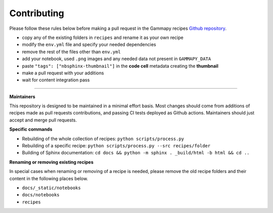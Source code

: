 .. _contributing:

Contributing
------------

Please follow these rules below before making a pull request in
the Gammapy recipes `Github repository <https://github.com/Bultako/tutorials>`_.

- copy any of the existing folders in ``recipes`` and rename it as your own recipe
- modify the ``env.yml`` file and specify your needed dependencies
- remove the rest of the files other than ``env.yml``
- add your notebook, used ``.png`` images and any needed data not present in ``GAMMAPY_DATA``
- paste ``"tags": ["nbsphinx-thumbnail"]`` in the **code cell** metadata creating the **thumbnail**
- make a pull request with your additions
- wait for content integration pass

--------

**Maintainers**

This repository is designed to be maintained in a minimal effort basis. Most changes should come
from additions of recipes made as pull requests contributions, and passing CI tests deployed as
Github actions. Maintainers should just accept and merge pull requests.

**Specific commands**

- Rebuilding of the whole collection of recipes: ``python scripts/process.py``
- Rebuilding of a specific recipe: ``python scripts/process.py --src recipes/folder``
- Building of Sphinx documentation: ``cd docs && python -m sphinx . _build/html -b html && cd ..``

**Renaming or removing existing recipes**

In special cases when renaming or removing of a recipe is needed,
please remove the old recipe folders and their content in the following places below.

- ``docs/_static/notebooks``
- ``docs/notebooks``
- ``recipes``